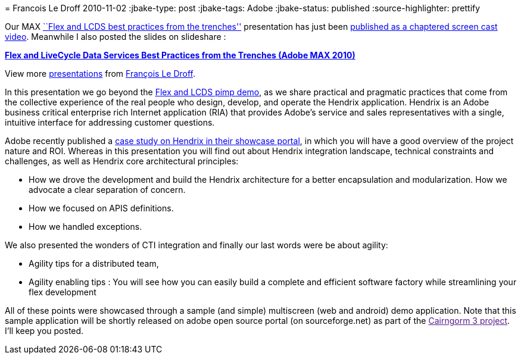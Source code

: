 = 
Francois Le Droff
2010-11-02
:jbake-type: post
:jbake-tags:  Adobe 
:jbake-status: published
:source-highlighter: prettify

Our MAX http://bit.ly/cqBtHx[``Flex and LCDS best practices from the trenches''] presentation has just been http://2010.max.adobe.com/online/2010/MAX263_1288201637500YXCF[published as a chaptered screen cast video]. Meanwhile I also posted the slides on slideshare :

[[__ss_5642068]]
*http://www.slideshare.net/francoisledroff/hendrix-max16pdf[Flex and LiveCycle Data Services Best Practices from the Trenches (Adobe MAX 2010)]*

View more http://www.slideshare.net/[presentations] from http://www.slideshare.net/francoisledroff[François Le Droff].

In this presentation we go beyond the http://tv.adobe.com/watch/max-2010-keynotes/adobe-max-2010-keynote-day-2-user-experience-the-next-generation-pimp-my-app/[Flex and LCDS pimp demo], as we share practical and pragmatic practices that come from the collective experience of the real people who design, develop, and operate the Hendrix application. Hendrix is an Adobe business critical enterprise rich Internet application (RIA) that provides Adobe’s service and sales representatives with a single, intuitive interface for addressing customer questions.

Adobe recently published a http://www.adobe.com/cfusion/showcase/index.cfm?event=casestudydetail&casestudyid=1097918&loc=en_us[case study on Hendrix in their showcase portal], in which you will have a good overview of the project nature and ROI. Whereas in this presentation you will find out about Hendrix integration landscape, technical constraints and challenges, as well as Hendrix core architectural principles:

* How we drove the development and build the Hendrix architecture for a better encapsulation and modularization. How we advocate a clear separation of concern.
* How we focused on APIS definitions.
* How we handled exceptions.

We also presented the wonders of CTI integration and finally our last words were be about agility:

* Agility tips for a distributed team,
* Agility enabling tips : You will see how you can easily build a complete and efficient software factory while streamlining your flex development

All of these points were showcased through a sample (and simple) multiscreen (web and android) demo application. Note that this sample application will be shortly released on adobe open source portal (on sourceforge.net) as part of the link:[Cairngorm 3 project]. I’ll keep you posted.
